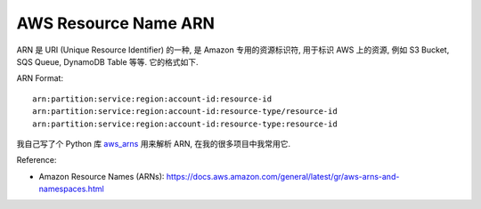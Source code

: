 AWS Resource Name ARN
==============================================================================
ARN 是 URI (Unique Resource Identifier) 的一种, 是 Amazon 专用的资源标识符, 用于标识 AWS 上的资源, 例如 S3 Bucket, SQS Queue, DynamoDB Table 等等. 它的格式如下.

ARN Format::

    arn:partition:service:region:account-id:resource-id
    arn:partition:service:region:account-id:resource-type/resource-id
    arn:partition:service:region:account-id:resource-type:resource-id

我自己写了个 Python 库 `aws_arns <https://github.com/MacHu-GWU/aws_arns-project>`_ 用来解析 ARN, 在我的很多项目中我常用它.

Reference:

- Amazon Resource Names (ARNs): https://docs.aws.amazon.com/general/latest/gr/aws-arns-and-namespaces.html
